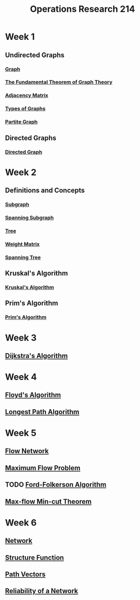 :PROPERTIES:
:ID:       05cab256-f461-4fa0-9897-ca8dbc61e2df
:END:
#+title: Operations Research 214
#+filetags: module

* Week 1
** Undirected Graphs
*** [[id:6bc62b33-2126-4f09-a380-3b05d6efa5c2][Graph]]
*** [[id:a79f8536-1e29-4f68-8021-e3a07bb71731][The Fundamental Theorem of Graph Theory]]
*** [[id:122888f6-681b-4b2f-985b-4f5638c42da2][Adjacency Matrix]]
*** [[id:92476867-dac9-4c35-906f-e47167f06801][Types of Graphs]]
*** [[id:bb178225-779f-4612-b826-b1dd90d032f3][Partite Graph]]
** Directed Graphs
*** [[id:41b9dca8-794f-4c73-9062-8d4937f271bd][Directed Graph]]
* Week 2
** Definitions and Concepts
*** [[id:a617ddaf-21a5-4afc-b9d5-6ee3e4faecf4][Subgraph]]
*** [[id:8be007e8-f44e-4b33-8cb3-091edd7f5a9d][Spanning Subgraph]]
*** [[id:098850e7-ac7b-4031-bf35-d96f6a980950][Tree]]
*** [[id:4926d57b-42f5-4180-8360-78552a4fdf52][Weight Matrix]]
*** [[id:01582307-9087-42a9-a21b-002030e8d6e5][Spanning Tree]]
** Kruskal's Algorithm
*** [[id:a65526aa-408b-495e-b421-8775743c8aac][Kruskal's Algorithm]]
** Prim's Algorithm
*** [[id:70dd735a-4fca-4fbb-b8db-d4e5bf240219][Prim's Algorithm]]
* Week 3
** [[id:ade46dd9-8919-410e-b957-3c2da5379756][Dijkstra's Algorithm]]
* Week 4
** [[id:c13fabc0-1f4c-4f09-a9bb-da3b8440aa92][Floyd's Algorithm]]
** [[id:4c4c61ac-13d9-4fef-8473-9733c5043a7d][Longest Path Algorithm]]
* Week 5
** [[id:e9a71fab-d91c-48f5-862a-72a94aac6d7b][Flow Network]]
** [[id:639404cc-bbb2-4e6f-a72c-30073a2f830f][Maximum Flow Problem]]
** TODO [[id:3e44f71e-5ad2-47ac-950a-0e5ee4dbd141][Ford-Folkerson Algorithm]]
**  [[id:b35d205e-0d56-44ca-bf34-bd889a29e721][Max-flow Min-cut Theorem]]
* Week 6
** [[id:1dced1c1-9ef6-4ae3-bb6b-8300d41aeb8b][Network]]
** [[id:37190c0f-1d9e-4bc5-adab-0c2813675dc8][Structure Function]]
** [[id:1b8b3bf5-bf32-48fd-a2a3-93c685a11284][Path Vectors]]
** [[id:abc0defc-d679-4d33-907a-d383558ce7e5][Reliability of a Network]]

